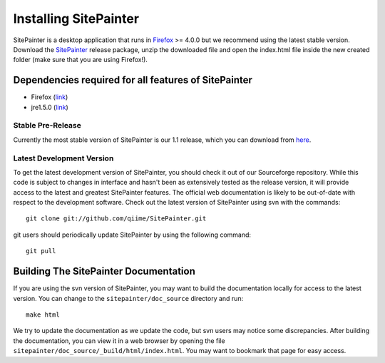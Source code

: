 .. _doc_install:
.. SitePainter documentation master file, created by Antonio Gonzalez Pena
   sphinx-quickstart on Mon Jan 25 12:57:02 2010.
   You can adapt this file completely to your liking, but it should at least
   contain the root `toctree` directive.

.. index:: Installing SitePainter

======================
Installing SitePainter
======================

SitePainter is a desktop application that runs in `Firefox <http://www.mozilla.org/firefox/>`_ >= 4.0.0 but we recommend using the latest stable version. Download the `SitePainter <http://sourceforge.net/projects/sitepainter/files/releases/sitepainter_1.1.zip/download>`_ release package, unzip the downloaded file and open the index.html file inside the new created folder (make sure that you are using Firefox!).

Dependencies required for all features of SitePainter
-----------------------------------------------------

* Firefox (`link <http://www.mozilla.org/firefox/>`_)
* jre1.5.0 (`link <http://java.sun.com/javase/downloads/index.jsp>`_)

Stable Pre-Release
^^^^^^^^^^^^^^^^^^
Currently the most stable version of SitePainter is our 1.1 release, which you can download from `here <http://sourceforge.net/projects/sitepainter/files/releases/sitepainter_1.1.zip/download>`_.

Latest Development Version
^^^^^^^^^^^^^^^^^^^^^^^^^^
To get the latest development version of SitePainter, you should check it out of our Sourceforge repository. While this code is subject to changes in interface and hasn't been as extensively tested as the release version, it will provide access to the latest and greatest SitePainter features. The official web documentation is likely to be out-of-date with respect to the development software. Check out the latest version of SitePainter using svn with the commands::

	git clone git://github.com/qiime/SitePainter.git

git users should periodically update SitePainter by using the following command::

	git pull


Building The SitePainter Documentation
----------------------------------------

.. _build-SitePainter-docs:

If you are using the svn version of SitePainter, you may want to build the documentation locally for access to the latest version. You can change to the ``sitepainter/doc_source`` directory and run::

	make html
	
We try to update the documentation as we update the code, but svn users may notice some discrepancies. After building the documentation, you can view it in a web browser by opening the file ``sitepainter/doc_source/_build/html/index.html``. You may want to bookmark that page for easy access. 

